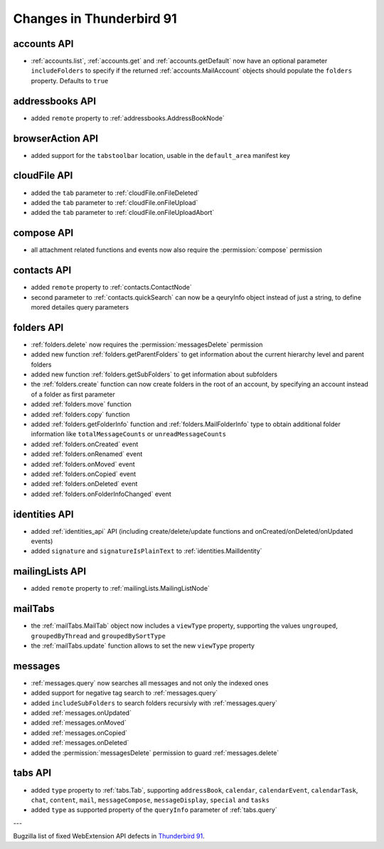 =========================
Changes in Thunderbird 91
=========================

accounts API
============

* :ref:`accounts.list`, :ref:`accounts.get` and :ref:`accounts.getDefault` now have an optional parameter ``includeFolders`` to specify if the returned :ref:`accounts.MailAccount` objects should populate the ``folders`` property. Defaults to ``true``


addressbooks API
================

* added ``remote`` property to :ref:`addressbooks.AddressBookNode`


browserAction API
=================

* added support for the ``tabstoolbar`` location, usable in the ``default_area`` manifest key


cloudFile API
=============

* added the ``tab`` parameter to :ref:`cloudFile.onFileDeleted`
* added the ``tab`` parameter to :ref:`cloudFile.onFileUpload`
* added the ``tab`` parameter to :ref:`cloudFile.onFileUploadAbort`


compose API
===========

* all attachment related functions and events now also require the :permission:`compose` permission


contacts API
============

* added ``remote`` property to :ref:`contacts.ContactNode`
* second parameter to :ref:`contacts.quickSearch` can now be a qeuryInfo object instead of just a string, to define mored detailes query parameters


folders API
===========

* :ref:`folders.delete` now requires the :permission:`messagesDelete` permission
* added new function :ref:`folders.getParentFolders` to get information about the current hierarchy level and parent folders
* added new function :ref:`folders.getSubFolders` to get information about subfolders
* the :ref:`folders.create` function can now create folders in the root of an account, by specifying an account instead of a folder as first parameter
* added :ref:`folders.move` function
* added :ref:`folders.copy` function
* added :ref:`folders.getFolderInfo` function and :ref:`folders.MailFolderInfo` type to obtain additional folder information like ``totalMessageCounts`` or ``unreadMessageCounts``
* added :ref:`folders.onCreated` event
* added :ref:`folders.onRenamed` event
* added :ref:`folders.onMoved` event
* added :ref:`folders.onCopied` event
* added :ref:`folders.onDeleted` event
* added :ref:`folders.onFolderInfoChanged` event

identities API
==============

* added :ref:`identities_api` API (including create/delete/update functions and onCreated/onDeleted/onUpdated events)
* added ``signature`` and ``signatureIsPlainText`` to :ref:`identities.MailIdentity`


mailingLists API
================

* added ``remote`` property to :ref:`mailingLists.MailingListNode`


mailTabs
========

* the :ref:`mailTabs.MailTab` object now includes a ``viewType`` property, supporting the values ``ungrouped``, ``groupedByThread`` and ``groupedBySortType``
* the :ref:`mailTabs.update` function allows to set the new ``viewType`` property


messages
========

* :ref:`messages.query` now searches all messages and not only the indexed ones 
* added support for negative tag search to :ref:`messages.query`
* added ``includeSubFolders`` to search folders recursivly with :ref:`messages.query`
* added :ref:`messages.onUpdated`
* added :ref:`messages.onMoved`
* added :ref:`messages.onCopied`
* added :ref:`messages.onDeleted`
* added the :permission:`messagesDelete` permission to guard :ref:`messages.delete`

tabs API
========

* added ``type`` property to :ref:`tabs.Tab`, supporting ``addressBook``, ``calendar``, ``calendarEvent``, ``calendarTask``, ``chat``, ``content``, ``mail``, ``messageCompose``, ``messageDisplay``, ``special`` and ``tasks``
* added ``type`` as supported property of the ``queryInfo`` parameter of :ref:`tabs.query`

---

Bugzilla list of fixed WebExtension API defects in `Thunderbird 91 <https://bugzilla.mozilla.org/buglist.cgi?query_format=advanced&f2=target_milestone&component=Add-Ons%3A%20Extensions%20API&resolution=FIXED&o1=equals&product=Thunderbird&columnlist=bug_type%2Cshort_desc%2Cproduct%2Ccomponent%2Cassigned_to%2Cbug_status%2Cresolution%2Cchangeddate%2Ctarget_milestone&v1=defect&f1=bug_type&v2=91%20Branch&o2=equals>`__.
